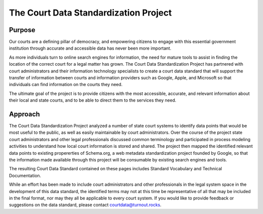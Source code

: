 The Court Data Standardization Project
======================================

Purpose
-------

Our courts are a defining pillar of democracy, and empowering citizens to engage with this essential government institution through accurate and accessible data has never been more important. 

As more individuals turn to online search engines for information, the need for mature tools to assist in finding the location of the correct court for a legal matter has grown. The Court Data Standardization Project has partnered with court administrators and their information technology specialists to create a court data standard that will support the transfer of information between courts and information providers such as Google, Apple, and Microsoft so that individuals can find information on the courts they need.

The ultimate goal of the project is to provide citizens with the most accessible, accurate, and relevant information about their local and state courts, and to be able to direct them to the services they need. 

Approach
-----------

The Court Data Standardization Project analyzed a number of state court systems to identify data points that would be most useful to the public, as well as easily maintainable by court administrators. Over the course of the project state court administrators and other legal professionals discussed common terminology and participated in process modeling activities to understand how local court information is stored and shared. The project then mapped the identified relevant data points to existing propererties of Schema.org, a web metadata standardization project founded by Google, so that the information made available through this project will be consumable by existing search engines and tools. 

The resulting Court Data Standard contained on these pages includes Standard Vocabulary and Technical Documentation. 

While an effort has been made to include court administrators and other professionals in the legal system space in the development of this data standard, the identified terms may not at this time be representative of all that may be included in the final format, nor may they all be applicable to every court system. If you would like to provide feedback or suggestions on the data standard, please contact courtdata@turnout.rocks. 
